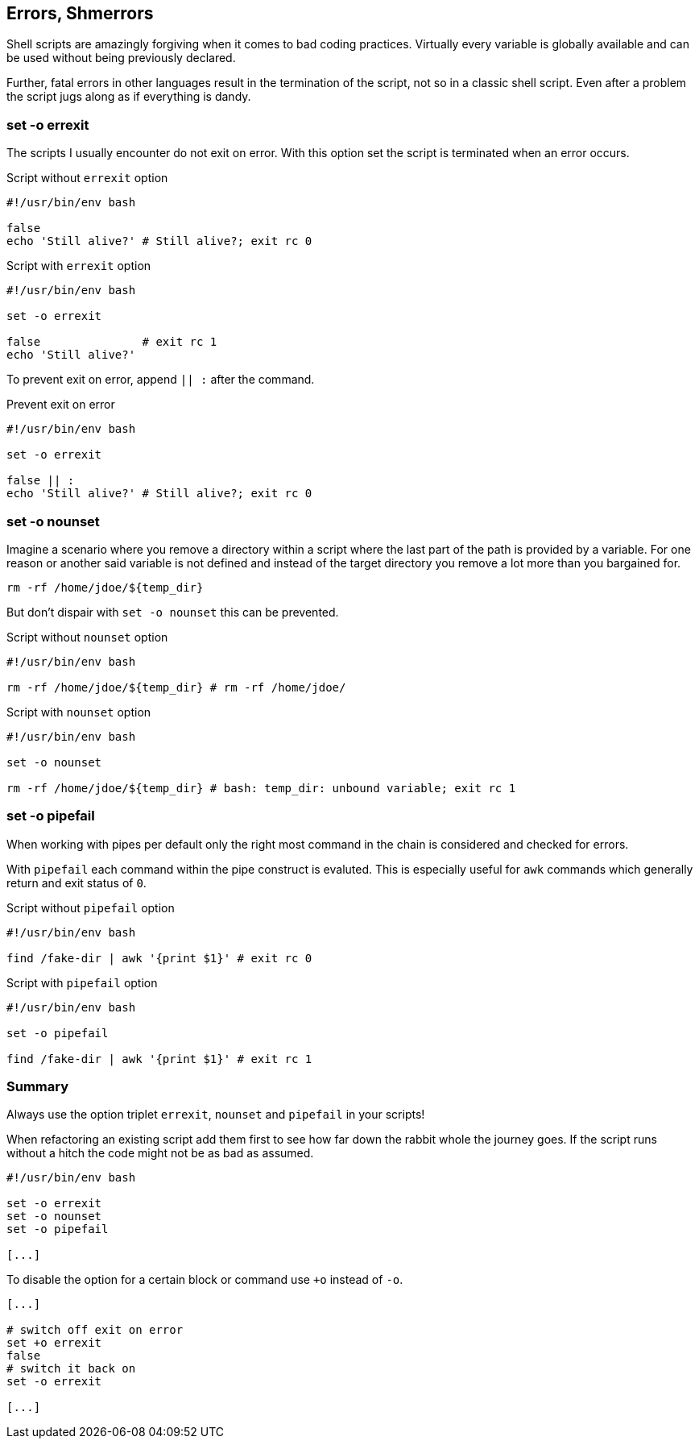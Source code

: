[[error-checks]]
== Errors, Shmerrors

[.notes]
--
Shell scripts are amazingly forgiving when it comes to bad coding practices.
Virtually every variable is globally available and can be used without being
previously declared.

Further, fatal errors in other languages result in the termination of the
script, not so in a classic shell script. Even after a problem the script
jugs along as if everything is dandy.
--

=== set -o errexit

[.notes]
--
The scripts I usually encounter do not exit on error. With this option set
the script is terminated when an error occurs.
--

.Script without `errexit` option
[source,bash]
----
#!/usr/bin/env bash

false
echo 'Still alive?' # Still alive?; exit rc 0
----

.Script with `errexit` option
[source,bash]
----
#!/usr/bin/env bash

set -o errexit

false               # exit rc 1 
echo 'Still alive?'
----

ifdef::backend-revealjs[=== !]

To prevent exit on error, append `|| :` after the command.

.Prevent exit on error
[source,bash]
----
#!/usr/bin/env bash

set -o errexit

false || :
echo 'Still alive?' # Still alive?; exit rc 0
----


=== set -o nounset

[.notes]
--
Imagine a scenario where you remove a directory within a script where the last
part of the path is provided by a variable. For one reason or another said variable
is not defined and instead of the target directory you remove a lot more than you
bargained for. 

`rm -rf /home/jdoe/${temp_dir}` 

But don't dispair with `set -o nounset` this can be prevented.
--

.Script without `nounset` option
[source,bash]
----
#!/usr/bin/env bash

rm -rf /home/jdoe/${temp_dir} # rm -rf /home/jdoe/ 
----

.Script with `nounset` option
[source,bash]
----
#!/usr/bin/env bash

set -o nounset

rm -rf /home/jdoe/${temp_dir} # bash: temp_dir: unbound variable; exit rc 1
----

=== set -o pipefail

[.notes]
--
When working with pipes per default only the right most command in the chain
is considered and checked for errors. 

With `pipefail` each command within the pipe construct is evaluted. 
This is especially useful for `awk` commands which generally return and
exit status of `0`.
--

.Script without `pipefail` option 
[source,bash]
----
#!/usr/bin/env bash

find /fake-dir | awk '{print $1}' # exit rc 0
----

.Script with `pipefail` option
[source,bash]
----
#!/usr/bin/env bash

set -o pipefail

find /fake-dir | awk '{print $1}' # exit rc 1
----

=== Summary

Always use the option triplet `errexit`, `nounset` and `pipefail` in your scripts!

[.notes]
--
When refactoring an existing script add them first to see how far down the rabbit
whole the journey goes. If the script runs without a hitch the code might not
be as bad as assumed.
--

[source,bash]
----
#!/usr/bin/env bash

set -o errexit
set -o nounset
set -o pipefail

[...]
----

ifdef::backend-revealjs[=== !]

To disable the option for a certain block or command use `+o` instead of `-o`.

[source,bash]
----
[...]

# switch off exit on error
set +o errexit
false
# switch it back on
set -o errexit

[...]
----
